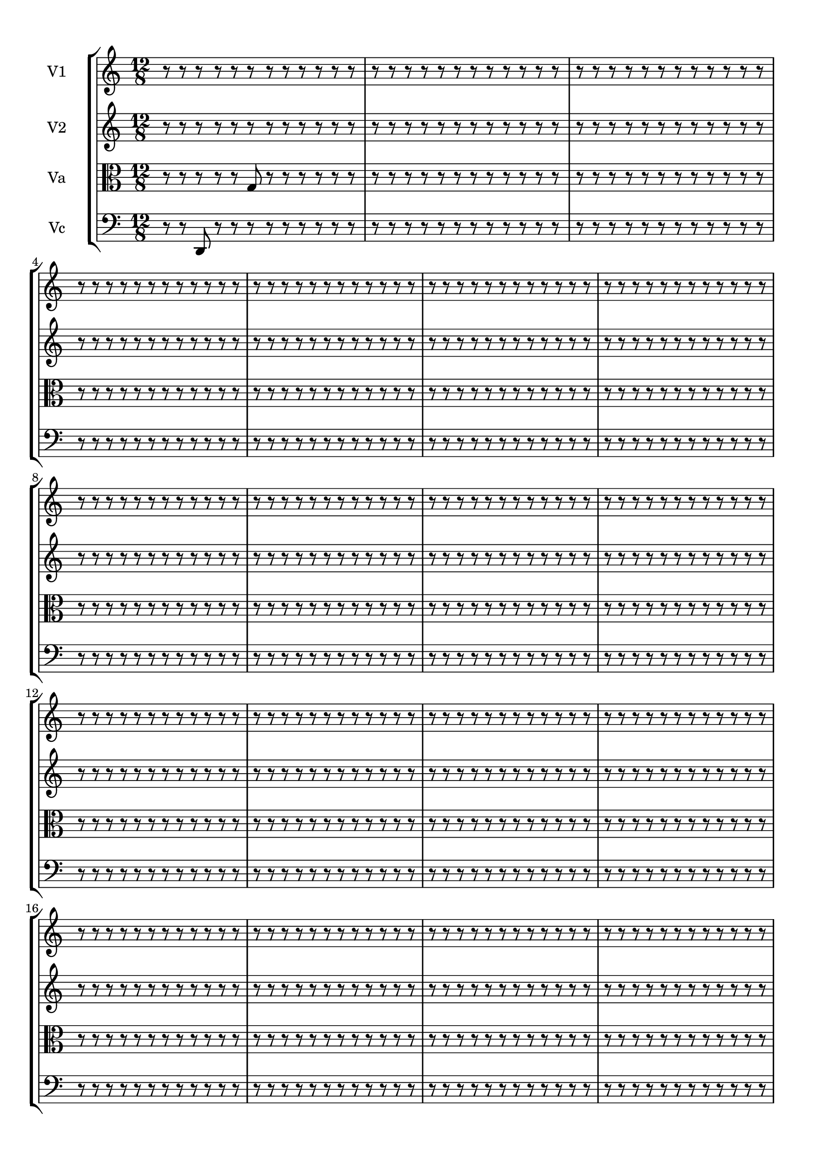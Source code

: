 
\version "2.18.2"
% automatically converted by musicxml2ly from brainstaves-test-flight4.xml

\header {
    encodingsoftware = "MuseScore 2.1.0"
    encodingdate = "2019-04-23"
    % title = "Brainstaves"
    tagline = ""  % removed 
    }

#(set-global-staff-size 20.0750126457)
\paper {
    paper-width = 21.0\cm
    paper-height = 29.7\cm
    top-margin = 1.0\cm
    bottom-margin = 1.0\cm
    left-margin = 1.0\cm
    right-margin = 1.0\cm
    %paper-width = 29.7\cm
    %paper-height = 20.0\cm
    %top-margin = 0.5\cm
    %bottom-margin = 0.1\cm
    %left-margin = 0.5\cm
    %right-margin = 0.5\cm
    }
\layout {
    \context { \Score
        % autoBeaming = ##f
        }
    }
PartPOneVoiceOne =  {
    \clef "treble" \key c \major \numericTimeSignature\time 12/8
%!!!v1
r8 r8 r8 r8 r8 r8 r8 r8 r8 r8 r8 r8 r8 r8 r8 r8 r8 r8 r8 r8 r8 r8 r8 r8 r8 r8 r8 r8 r8 r8 r8 r8 r8 r8 r8 r8 r8 r8 r8 r8 r8 r8 r8 r8 r8 r8 r8 r8 r8 r8 r8 r8 r8 r8 r8 r8 r8 r8 r8 r8 r8 r8 r8 r8 r8 r8 r8 r8 r8 r8 r8 r8 r8 r8 r8 r8 r8 r8 r8 r8 r8 r8 r8 r8 r8 r8 r8 r8 r8 r8 r8 r8 r8 r8 r8 r8 r8 r8 r8 r8 r8 r8 r8 r8 r8 r8 r8 r8 r8 r8 r8 r8 r8 r8 r8 r8 r8 r8 r8 r8 r8 r8 r8 r8 r8 r8 r8 r8 r8 r8 r8 r8 r8 r8 r8 r8 r8 r8 r8 r8 r8 r8 r8 r8 r8 r8 r8 r8 r8 r8 r8 r8 r8 r8 r8 r8 r8 r8 r8 r8 r8 r8 r8 r8 r8 r8 r8 r8 r8 r8 r8 r8 r8 r8 r8 r8 r8 r8 r8 r8 r8 r8 r8 r8 r8 r8 r8 r8 r8 r8 r8 r8 r8 r8 r8 r8 r8 r8 r8 r8 r8 r8 r8 r8 r8 r8 r8 r8 r8 r8 r8 r8 r8 r8 r8 r8 r8 r8 r8 r8 r8 r8 r8 r8 r8 r8 r8 r8 r8 r8 r8 r8 r8 r8 r8 r8 r8 r8 r8 r8 r8 r8 r8 r8 r8 r8 r8 r8 r8 r8 r8 r8 r8 r8 r8 r8 r8 r8 r8 r8 r8 r8 r8 r8
    }

PartPTwoVoiceOne =  {
    \clef "treble" \key c \major \numericTimeSignature\time 12/8
%!!!v2
r8 r8 r8 r8 r8 r8 r8 r8 r8 r8 r8 r8 r8 r8 r8 r8 r8 r8 r8 r8 r8 r8 r8 r8 r8 r8 r8 r8 r8 r8 r8 r8 r8 r8 r8 r8 r8 r8 r8 r8 r8 r8 r8 r8 r8 r8 r8 r8 r8 r8 r8 r8 r8 r8 r8 r8 r8 r8 r8 r8 r8 r8 r8 r8 r8 r8 r8 r8 r8 r8 r8 r8 r8 r8 r8 r8 r8 r8 r8 r8 r8 r8 r8 r8 r8 r8 r8 r8 r8 r8 r8 r8 r8 r8 r8 r8 r8 r8 r8 r8 r8 r8 r8 r8 r8 r8 r8 r8 r8 r8 r8 r8 r8 r8 r8 r8 r8 r8 r8 r8 r8 r8 r8 r8 r8 r8 r8 r8 r8 r8 r8 r8 r8 r8 r8 r8 r8 r8 r8 r8 r8 r8 r8 r8 r8 r8 r8 r8 r8 r8 r8 r8 r8 r8 r8 r8 r8 r8 r8 r8 r8 r8 r8 r8 r8 r8 r8 r8 r8 r8 r8 r8 r8 r8 r8 r8 r8 r8 r8 r8 r8 r8 r8 r8 r8 r8 r8 r8 r8 r8 r8 r8 r8 r8 r8 r8 r8 r8 r8 r8 r8 r8 r8 r8 r8 r8 r8 r8 r8 r8 r8 r8 r8 r8 r8 r8 r8 r8 r8 r8 r8 r8 r8 r8 r8 r8 r8 r8 r8 r8 r8 r8 r8 r8 r8 r8 r8 r8 r8 r8 r8 r8 r8 r8 r8 r8 r8 r8 r8 r8 r8 r8 r8 r8 r8 r8 r8 r8 r8 r8 r8 r8 r8 r8
    }

PartPThreeVoiceOne =  {
    \clef "alto" \key c \major \numericTimeSignature\time 12/8
%!!!va
r8 r8 r8 r8 r8 g8 r8 r8 r8 r8 r8 r8 r8 r8 r8 r8 r8 r8 r8 r8 r8 r8 r8 r8 r8 r8 r8 r8 r8 r8 r8 r8 r8 r8 r8 r8 r8 r8 r8 r8 r8 r8 r8 r8 r8 r8 r8 r8 r8 r8 r8 r8 r8 r8 r8 r8 r8 r8 r8 r8 r8 r8 r8 r8 r8 r8 r8 r8 r8 r8 r8 r8 r8 r8 r8 r8 r8 r8 r8 r8 r8 r8 r8 r8 r8 r8 r8 r8 r8 r8 r8 r8 r8 r8 r8 r8 r8 r8 r8 r8 r8 r8 r8 r8 r8 r8 r8 r8 r8 r8 r8 r8 r8 r8 r8 r8 r8 r8 r8 r8 r8 r8 r8 r8 r8 r8 r8 r8 r8 r8 r8 r8 r8 r8 r8 r8 r8 r8 r8 r8 r8 r8 r8 r8 r8 r8 r8 r8 r8 r8 r8 r8 r8 r8 r8 r8 r8 r8 r8 r8 r8 r8 r8 r8 r8 r8 r8 r8 r8 r8 r8 r8 r8 r8 r8 r8 r8 r8 r8 r8 r8 r8 r8 r8 r8 r8 r8 r8 r8 r8 r8 r8 r8 r8 r8 r8 r8 r8 r8 r8 r8 r8 r8 r8 r8 r8 r8 r8 r8 r8 r8 r8 r8 r8 r8 r8 r8 r8 r8 r8 r8 r8 r8 r8 r8 r8 r8 r8 r8 r8 r8 r8 r8 r8 r8 r8 r8 r8 r8 r8 r8 r8 r8 r8 r8 r8 r8 r8 r8 r8 r8 r8 r8 r8 r8 r8 r8 r8 r8 r8 r8 r8 r8 r8
    }

PartPFourVoiceOne =  {
    \clef "bass" \key c \major \numericTimeSignature\time 12/8
%!!!vc
r8 r8 d,8 r8 r8 r8 r8 r8 r8 r8 r8 r8 r8 r8 r8 r8 r8 r8 r8 r8 r8 r8 r8 r8 r8 r8 r8 r8 r8 r8 r8 r8 r8 r8 r8 r8 r8 r8 r8 r8 r8 r8 r8 r8 r8 r8 r8 r8 r8 r8 r8 r8 r8 r8 r8 r8 r8 r8 r8 r8 r8 r8 r8 r8 r8 r8 r8 r8 r8 r8 r8 r8 r8 r8 r8 r8 r8 r8 r8 r8 r8 r8 r8 r8 r8 r8 r8 r8 r8 r8 r8 r8 r8 r8 r8 r8 r8 r8 r8 r8 r8 r8 r8 r8 r8 r8 r8 r8 r8 r8 r8 r8 r8 r8 r8 r8 r8 r8 r8 r8 r8 r8 r8 r8 r8 r8 r8 r8 r8 r8 r8 r8 r8 r8 r8 r8 r8 r8 r8 r8 r8 r8 r8 r8 r8 r8 r8 r8 r8 r8 r8 r8 r8 r8 r8 r8 r8 r8 r8 r8 r8 r8 r8 r8 r8 r8 r8 r8 r8 r8 r8 r8 r8 r8 r8 r8 r8 r8 r8 r8 r8 r8 r8 r8 r8 r8 r8 r8 r8 r8 r8 r8 r8 r8 r8 r8 r8 r8 r8 r8 r8 r8 r8 r8 r8 r8 r8 r8 r8 r8 r8 r8 r8 r8 r8 r8 r8 r8 r8 r8 r8 r8 r8 r8 r8 r8 r8 r8 r8 r8 r8 r8 r8 r8 r8 r8 r8 r8 r8 r8 r8 r8 r8 r8 r8 r8 r8 r8 r8 r8 r8 r8 r8 r8 r8 r8 r8 r8 r8 r8 r8 r8 r8 r8
    }


% The score definition
\score {
    <<
        \new StaffGroup <<
            \new Staff <<
                \set Staff.instrumentName = "V1"
                \context Staff << 
                    \context Voice = "PartPOneVoiceOne" { \PartPOneVoiceOne }
                    >>
                >>
            \new Staff <<
                \set Staff.instrumentName = "V2"
                \context Staff << 
                    \context Voice = "PartPTwoVoiceOne" { \PartPTwoVoiceOne }
                    >>
                >>
            \new Staff <<
                \set Staff.instrumentName = "Va"
                \context Staff << 
                    \context Voice = "PartPThreeVoiceOne" { \PartPThreeVoiceOne }
                    >>
                >>
            \new Staff <<
                \set Staff.instrumentName = "Vc"
                \context Staff << 
                    \context Voice = "PartPFourVoiceOne" { \PartPFourVoiceOne }
                    >>
                >>
            
            >>
        
        >>
    \layout {}
    % To create MIDI output, uncomment the following line:
    \midi {}
    }

